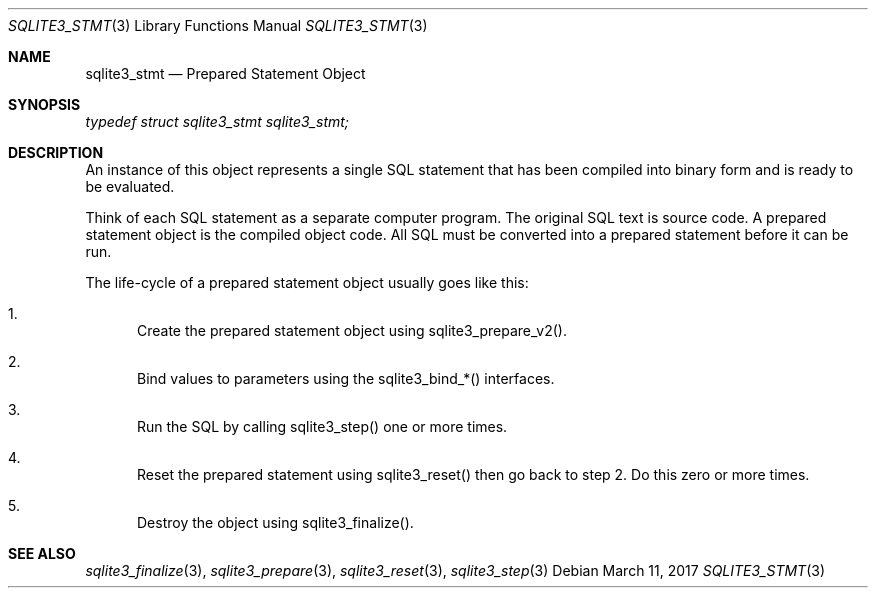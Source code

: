 .Dd March 11, 2017
.Dt SQLITE3_STMT 3
.Os
.Sh NAME
.Nm sqlite3_stmt
.Nd Prepared Statement Object
.Sh SYNOPSIS
.Vt typedef struct sqlite3_stmt sqlite3_stmt;
.Sh DESCRIPTION
An instance of this object represents a single SQL statement that has
been compiled into binary form and is ready to be evaluated.
.Pp
Think of each SQL statement as a separate computer program.
The original SQL text is source code.
A prepared statement object is the compiled object code.
All SQL must be converted into a prepared statement before it can be
run.
.Pp
The life-cycle of a prepared statement object usually goes like this:
.Bl -enum
.It
Create the prepared statement object using sqlite3_prepare_v2().
.It
Bind values to parameters using the sqlite3_bind_*() interfaces.
.It
Run the SQL by calling sqlite3_step() one or more times.
.It
Reset the prepared statement using sqlite3_reset() then
go back to step 2.
Do this zero or more times.
.It
Destroy the object using sqlite3_finalize().
.El
.Pp
.Sh SEE ALSO
.Xr sqlite3_finalize 3 ,
.Xr sqlite3_prepare 3 ,
.Xr sqlite3_reset 3 ,
.Xr sqlite3_step 3
